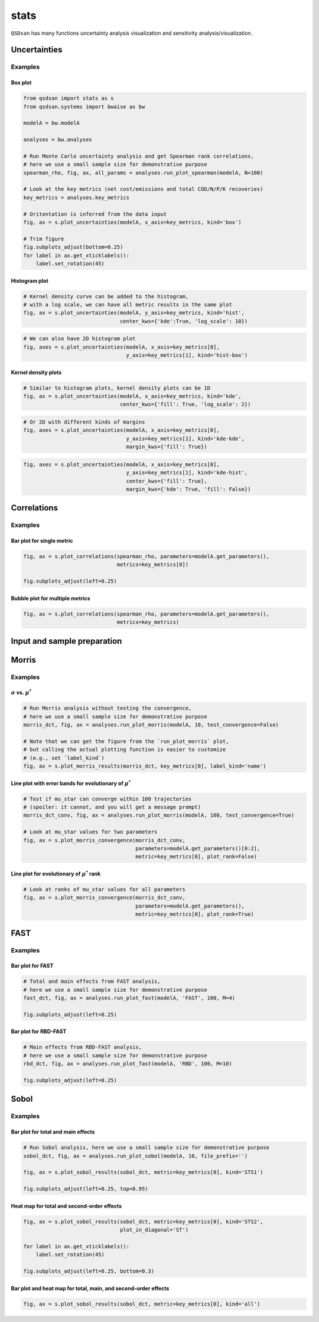stats
=====

``QSDsan`` has many functions uncertainty analysis visualization and sensitivity analysis/visualization.

Uncertainties
-------------
.. automethod:: qsdsan.stats.plot_uncertainties

Examples
^^^^^^^^

Box plot
********
.. code:: bash

    from qsdsan import stats as s
    from qsdsan.systems import bwaise as bw

    modelA = bw.modelA

    analyses = bw.analyses

    # Run Monte Carlo uncertainty analysis and get Spearman rank correlations,
    # here we use a small sample size for demonstrative purpose
    spearman_rho, fig, ax, all_params = analyses.run_plot_spearman(modelA, N=100)

    # Look at the key metrics (net cost/emissions and total COD/N/P/K recoveries)
    key_metrics = analyses.key_metrics

    # Oritentation is inferred from the data input
    fig, ax = s.plot_uncertainties(modelA, x_axis=key_metrics, kind='box')

    # Trim figure
    fig.subplots_adjust(bottom=0.25)
    for label in ax.get_xticklabels():
        label.set_rotation(45)

.. figure:: ./images/plot_uncer_box.png


Histogram plot
**************
.. code:: bash
	
	# Kernel density curve can be added to the histogram,
	# with a log scale, we can have all metric results in the same plot
	fig, ax = s.plot_uncertainties(modelA, y_axis=key_metrics, kind='hist',
	                               center_kws={'kde':True, 'log_scale': 10})

.. figure:: ./images/plot_uncer_hist.png


.. code:: bash
	
	# We can also have 2D histogram plot
	fig, axes = s.plot_uncertainties(modelA, x_axis=key_metrics[0],
	                                 y_axis=key_metrics[1], kind='hist-box')

.. figure:: ./images/plot_uncer_hist-box.png


Kernel density plots
********************
.. code:: bash
	
	# Similar to histogram plots, kernel density plots can be 1D
	fig, ax = s.plot_uncertainties(modelA, x_axis=key_metrics, kind='kde',
	                               center_kws={'fill': True, 'log_scale': 2})

.. figure:: ./images/plot_uncer_kde.png


.. code:: bash
	
	# Or 2D with different kinds of margins
	fig, axes = s.plot_uncertainties(modelA, x_axis=key_metrics[0],
	                                 y_axis=key_metrics[1], kind='kde-kde',
	                                 margin_kws={'fill': True})

.. figure:: ./images/plot_uncer_kde-kde.png


.. code:: bash
	
	fig, axes = s.plot_uncertainties(modelA, x_axis=key_metrics[0],
	                                 y_axis=key_metrics[1], kind='kde-hist',
	                                 center_kws={'fill': True},
	                                 margin_kws={'kde': True, 'fill': False})

.. figure:: ./images/plot_uncer_kde-hist.png


Correlations
------------
.. automethod:: qsdsan.stats.get_correlations
.. automethod:: qsdsan.stats.plot_correlations


Examples
^^^^^^^^

Bar plot for single metric
**************************
.. code:: bash

	fig, ax = s.plot_correlations(spearman_rho, parameters=modelA.get_parameters(),
	                              metrics=key_metrics[0])
	
	fig.subplots_adjust(left=0.25)


.. figure:: ./images/plot_corr_bar.png


Bubble plot for multiple metrics
********************************
.. code:: bash

	fig, ax = s.plot_correlations(spearman_rho, parameters=modelA.get_parameters(),
	                              metrics=key_metrics)


.. figure:: ./images/plot_corr_bubble.png


Input and sample preparation
----------------------------
.. automethod:: qsdsan.stats.define_inputs
.. automethod:: qsdsan.stats.generate_samples


Morris
------
.. automethod:: qsdsan.stats.morris_analysis
.. automethod:: qsdsan.stats.morris_till_convergence
.. automethod:: qsdsan.stats.plot_morris_results
.. automethod:: qsdsan.stats.plot_morris_convergence

Examples
^^^^^^^^

:math:`\sigma` vs. :math:`\mu^*`
********************************
.. code:: bash
	
	# Run Morris analysis without testing the convergence,
	# here we use a small sample size for demonstrative purpose
	morris_dct, fig, ax = analyses.run_plot_morris(modelA, 10, test_convergence=False)

	# Note that we can get the figure from the `run_plot_morris` plot,
	# but calling the actual plotting function is easier to customize
	# (e.g., set `label_kind`)
	fig, ax = s.plot_morris_results(morris_dct, key_metrics[0], label_kind='name')


.. figure:: ./images/plot_morris.png


Line plot with error bands for evolutionary of :math:`\mu^*`
************************************************************
.. code:: bash
	
	# Test if mu_star can converge within 100 trajectories
	# (spoiler: it cannot, and you will get a message prompt) 
	morris_dct_conv, fig, ax = analyses.run_plot_morris(modelA, 100, test_convergence=True)

	# Look at mu_star values for two parameters
	fig, ax = s.plot_morris_convergence(morris_dct_conv,
	                                    parameters=modelA.get_parameters()[0:2],
	                                    metric=key_metrics[0], plot_rank=False)


.. figure:: ./images/plot_morris_conv.png


Line plot for evolutionary of :math:`\mu^*` rank
************************************************
.. code:: bash
	
	# Look at ranks of mu_star values for all parameters
	fig, ax = s.plot_morris_convergence(morris_dct_conv,
	                                    parameters=modelA.get_parameters(),
	                                    metric=key_metrics[0], plot_rank=True)


.. figure:: ./images/plot_morris_conv_rank.png


FAST
------
.. automethod:: qsdsan.stats.fast_analysis
.. automethod:: qsdsan.stats.plot_fast_results

Examples
^^^^^^^^

Bar plot for FAST
*****************
.. code:: bash
	
	# Total and main effects from FAST analysis,
	# here we use a small sample size for demonstrative purpose
	fast_dct, fig, ax = analyses.run_plot_fast(modelA, 'FAST', 100, M=4)
	
	fig.subplots_adjust(left=0.25)


.. figure:: ./images/plot_fast.png


Bar plot for RBD-FAST
*********************
.. code:: bash
	
	# Main effects from RBD-FAST analysis,
	# here we use a small sample size for demonstrative purpose
	rbd_dct, fig, ax = analyses.run_plot_fast(modelA, 'RBD', 100, M=10)
	
	fig.subplots_adjust(left=0.25)


.. figure:: ./images/plot_rbd.png


Sobol
-----
.. automethod:: qsdsan.stats.sobol_analysis
.. automethod:: qsdsan.stats.plot_sobol_results

Examples
^^^^^^^^

Bar plot for total and main effects
***********************************
.. code:: bash
	
	# Run Sobol analysis, here we use a small sample size for demonstrative purpose
	sobol_dct, fig, ax = analyses.run_plot_sobol(modelA, 10, file_prefix='')
	
	fig, ax = s.plot_sobol_results(sobol_dct, metric=key_metrics[0], kind='STS1')
	
	fig.subplots_adjust(left=0.25, top=0.95)


.. figure:: ./images/plot_sobol_sts1.png


Heat map for total and second-order effects
*******************************************
.. code:: bash
	
	fig, ax = s.plot_sobol_results(sobol_dct, metric=key_metrics[0], kind='STS2',
	                               plot_in_diagonal='ST')
	
	for label in ax.get_xticklabels():
	    label.set_rotation(45)
	
	fig.subplots_adjust(left=0.25, bottom=0.3)


.. figure:: ./images/plot_sobol_sts2.png


Bar plot and heat map for total, main, and second-order effects
***************************************************************
.. code:: bash
	
	fig, ax = s.plot_sobol_results(sobol_dct, metric=key_metrics[0], kind='all')


.. figure:: ./images/plot_sobol_all.png



